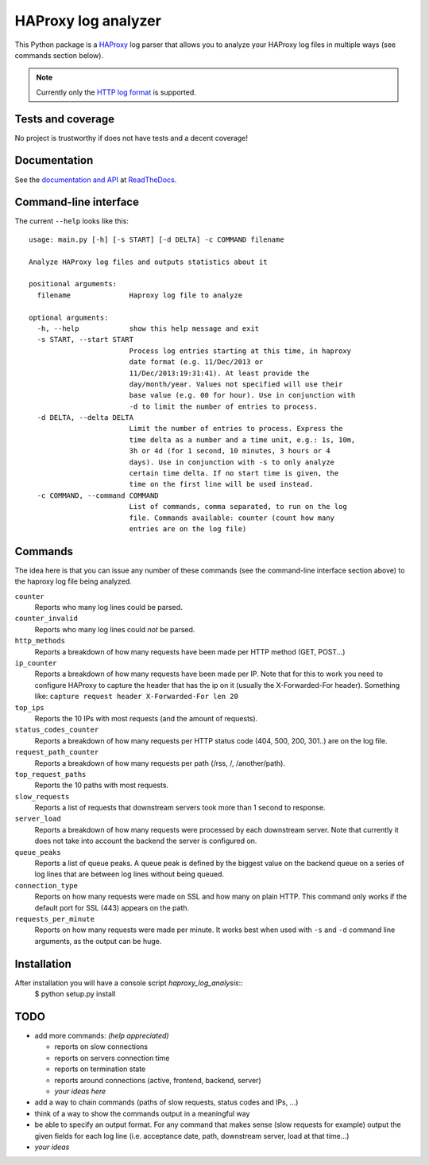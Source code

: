 HAProxy log analyzer
====================

This Python package is a `HAProxy`_ log parser that allows you to analyze
your HAProxy log files in multiple ways (see commands section below).

.. note::
   Currently only the `HTTP log format`_ is supported.


Tests and coverage
------------------

No project is trustworthy if does not have tests and a decent coverage!

.. image:: https://travis-ci.org/gforcada/haproxy_log_analysis.png?branch=master
    :target: https://travis-ci.org/gforcada/haproxy_log_analysis

.. image:: https://coveralls.io/repos/gforcada/haproxy_log_analysis/badge.png?branch=master
    :target: https://coveralls.io/r/gforcada/haproxy_log_analysis


Documentation
-------------

See the `documentation and API`_ at ReadTheDocs_.


Command-line interface
----------------------

The current ``--help`` looks like this::

  usage: main.py [-h] [-s START] [-d DELTA] -c COMMAND filename

  Analyze HAProxy log files and outputs statistics about it

  positional arguments:
    filename              Haproxy log file to analyze

  optional arguments:
    -h, --help            show this help message and exit
    -s START, --start START
                          Process log entries starting at this time, in haproxy
                          date format (e.g. 11/Dec/2013 or
                          11/Dec/2013:19:31:41). At least provide the
                          day/month/year. Values not specified will use their
                          base value (e.g. 00 for hour). Use in conjunction with
                          -d to limit the number of entries to process.
    -d DELTA, --delta DELTA
                          Limit the number of entries to process. Express the
                          time delta as a number and a time unit, e.g.: 1s, 10m,
                          3h or 4d (for 1 second, 10 minutes, 3 hours or 4
                          days). Use in conjunction with -s to only analyze
                          certain time delta. If no start time is given, the
                          time on the first line will be used instead.
    -c COMMAND, --command COMMAND
                          List of commands, comma separated, to run on the log
                          file. Commands available: counter (count how many
                          entries are on the log file)


Commands
--------

The idea here is that you can issue any number of these commands (see the
command-line interface section above) to the haproxy log file being analyzed.

``counter``
  Reports who many log lines could be parsed.

``counter_invalid``
  Reports who many log lines could *not* be parsed.

``http_methods``
  Reports a breakdown of how many requests have been made per HTTP method
  (GET, POST...)

``ip_counter``
  Reports a breakdown of how many requests have been made per IP. Note that
  for this to work you need to configure HAProxy to capture the header that
  has the ip on it (usually the X-Forwarded-For header). Something like:
  ``capture request header X-Forwarded-For len 20``

``top_ips``
  Reports the 10 IPs with most requests (and the amount of requests).

``status_codes_counter``
  Reports a breakdown of how many requests per HTTP status code (404, 500,
  200, 301..) are on the log file.

``request_path_counter``
  Reports a breakdown of how many requests per path (/rss, /, /another/path).

``top_request_paths``
  Reports the 10 paths with most requests.

``slow_requests``
  Reports a list of requests that downstream servers took more than 1 second
  to response.

``server_load``
  Reports a breakdown of how many requests were processed by each downstream
  server. Note that currently it does not take into account the backend the
  server is configured on.

``queue_peaks``
  Reports a list of queue peaks. A queue peak is defined by the biggest
  value on the backend queue on a series of log lines that are between log
  lines without being queued.

``connection_type``
  Reports on how many requests were made on SSL and how many on plain HTTP.
  This command only works if the default port for SSL (443) appears on the
  path.

``requests_per_minute``
  Reports on how many requests were made per minute. It works best when used
  with ``-s`` and ``-d`` command line arguments, as the output can be huge.


Installation
------------

After installation you will have a console script `haproxy_log_analysis`::
    $ python setup.py install


TODO
----

- add more commands: *(help appreciated)*

  - reports on slow connections
  - reports on servers connection time
  - reports on termination state
  - reports around connections (active, frontend, backend, server)
  - *your ideas here*

- add a way to chain commands (paths of slow requests, status codes and IPs,
  ...)

- think of a way to show the commands output in a meaningful way

- be able to specify an output format. For any command that makes sense (slow
  requests for example) output the given fields for each log line (i.e.
  acceptance date, path, downstream server, load at that time...)

- *your ideas*


.. _HAProxy: http://haproxy.1wt.eu/
.. _HTTP log format: http://cbonte.github.io/haproxy-dconv/configuration-1.4.html#8.2.3
.. _documentation and API: http://haproxy-log-analyzer.readthedocs.org/en/latest/
.. _ReadTheDocs: http://readthedocs.org
